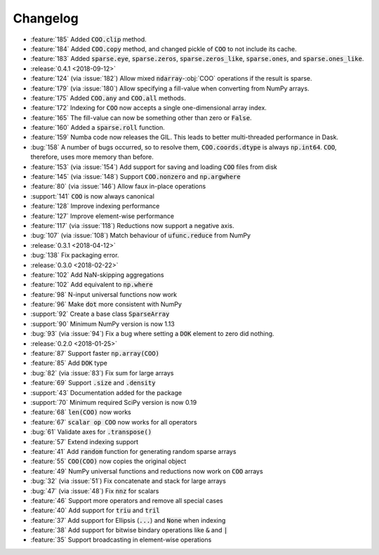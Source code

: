Changelog
=========

* :feature:`185` Added :code:`COO.clip` method.
* :feature:`184` Added :code:`COO.copy` method, and changed pickle of :code:`COO` to not include its cache.
* :feature:`183` Added :code:`sparse.eye`, :code:`sparse.zeros`,
  :code:`sparse.zeros_like`, :code:`sparse.ones`, and :code:`sparse.ones_like`.
* :release:`0.4.1 <2018-09-12>`
* :feature:`124` (via :issue:`182`) Allow mixed :code:`ndarray`-:obj:`COO` operations if the result is sparse.
* :feature:`179` (via :issue:`180`) Allow specifying a fill-value when converting from NumPy arrays.
* :feature:`175` Added :code:`COO.any` and :code:`COO.all` methods.
* :feature:`172` Indexing for :code:`COO` now accepts a single one-dimensional array index.
* :feature:`165` The fill-value can now be something other than zero or :code:`False`.
* :feature:`160` Added a :code:`sparse.roll` function.
* :feature:`159` Numba code now releases the GIL. This leads to better multi-threaded performance in Dask.
* :bug:`158` A number of bugs occurred, so to resolve them, :code:`COO.coords.dtype` is always :code:`np.int64`.
  :code:`COO`, therefore, uses more memory than before.
* :feature:`153` (via :issue:`154`) Add support for saving and loading :code:`COO` files from disk
* :feature:`145` (via :issue:`148`) Support :code:`COO.nonzero` and :code:`np.argwhere`
* :feature:`80` (via :issue:`146`) Allow faux in-place operations
* :support:`141` :code:`COO` is now always canonical
* :feature:`128` Improve indexing performance
* :feature:`127` Improve element-wise performance
* :feature:`117` (via :issue:`118`) Reductions now support a negative axis.
* :bug:`107` (via :issue:`108`) Match behaviour of :code:`ufunc.reduce` from NumPy
* :release:`0.3.1 <2018-04-12>`
* :bug:`138` Fix packaging error.
* :release:`0.3.0 <2018-02-22>`
* :feature:`102` Add NaN-skipping aggregations
* :feature:`102` Add equivalent to :code:`np.where`
* :feature:`98` N-input universal functions now work
* :feature:`96` Make :code:`dot` more consistent with NumPy
* :support:`92` Create a base class :code:`SparseArray`
* :support:`90` Minimum NumPy version is now 1.13
* :bug:`93` (via :issue:`94`) Fix a bug where setting a :code:`DOK` element to zero did nothing.
* :release:`0.2.0 <2018-01-25>`
* :feature:`87` Support faster :code:`np.array(COO)`
* :feature:`85` Add :code:`DOK` type
* :bug:`82` (via :issue:`83`) Fix sum for large arrays
* :feature:`69` Support :code:`.size` and :code:`.density`
* :support:`43` Documentation added for the package
* :support:`70` Minimum required SciPy version is now 0.19
* :feature:`68` :code:`len(COO)` now works
* :feature:`67` :code:`scalar op COO` now works for all operators
* :bug:`61` Validate axes for :code:`.transpose()`
* :feature:`57` Extend indexing support
* :feature:`41` Add :code:`random` function for generating random sparse arrays
* :feature:`55` :code:`COO(COO)` now copies the original object
* :feature:`49` NumPy universal functions and reductions now work on :code:`COO` arrays
* :bug:`32` (via :issue:`51`) Fix concatenate and stack for large arrays
* :bug:`47` (via :issue:`48`) Fix :code:`nnz` for scalars
* :feature:`46` Support more operators and remove all special cases
* :feature:`40` Add support for :code:`triu` and :code:`tril`
* :feature:`37` Add support for Ellipsis (:code:`...`) and :code:`None` when indexing
* :feature:`38` Add support for bitwise bindary operations like :code:`&` and :code:`|`
* :feature:`35` Support broadcasting in element-wise operations
